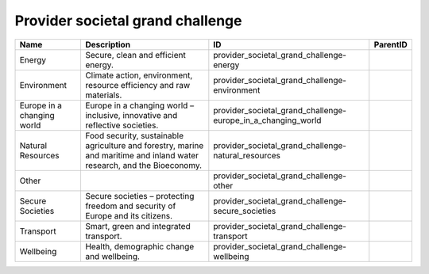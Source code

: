 .. _provider_societal_grand_challenge:

Provider societal grand challenge
=================================

.. table::
   :class: datatable

   ==========================  =======================================================================================================================  ============================================================  ==========
   Name                        Description                                                                                                              ID                                                            ParentID
   ==========================  =======================================================================================================================  ============================================================  ==========
   Energy                      Secure, clean and efficient energy.                                                                                      provider_societal_grand_challenge-energy
   Environment                 Climate action, environment, resource efficiency and raw materials.                                                      provider_societal_grand_challenge-environment
   Europe in a changing world  Europe in a changing world – inclusive, innovative and reflective societies.                                             provider_societal_grand_challenge-europe_in_a_changing_world
   Natural Resources           Food security, sustainable agriculture and forestry, marine and maritime and inland water research, and the Bioeconomy.  provider_societal_grand_challenge-natural_resources
   Other                                                                                                                                                provider_societal_grand_challenge-other
   Secure Societies            Secure societies – protecting freedom and security of Europe and its citizens.                                           provider_societal_grand_challenge-secure_societies
   Transport                   Smart, green and integrated transport.                                                                                   provider_societal_grand_challenge-transport
   Wellbeing                   Health, demographic change and wellbeing.                                                                                provider_societal_grand_challenge-wellbeing
   ==========================  =======================================================================================================================  ============================================================  ==========
